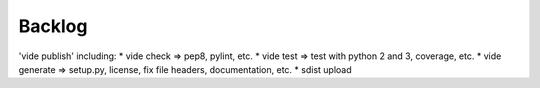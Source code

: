 Backlog
=======

'vide publish' including:
* vide check => pep8, pylint, etc.
* vide test => test with python 2 and 3, coverage, etc.
* vide generate => setup.py, license, fix file headers, documentation, etc.
* sdist upload
